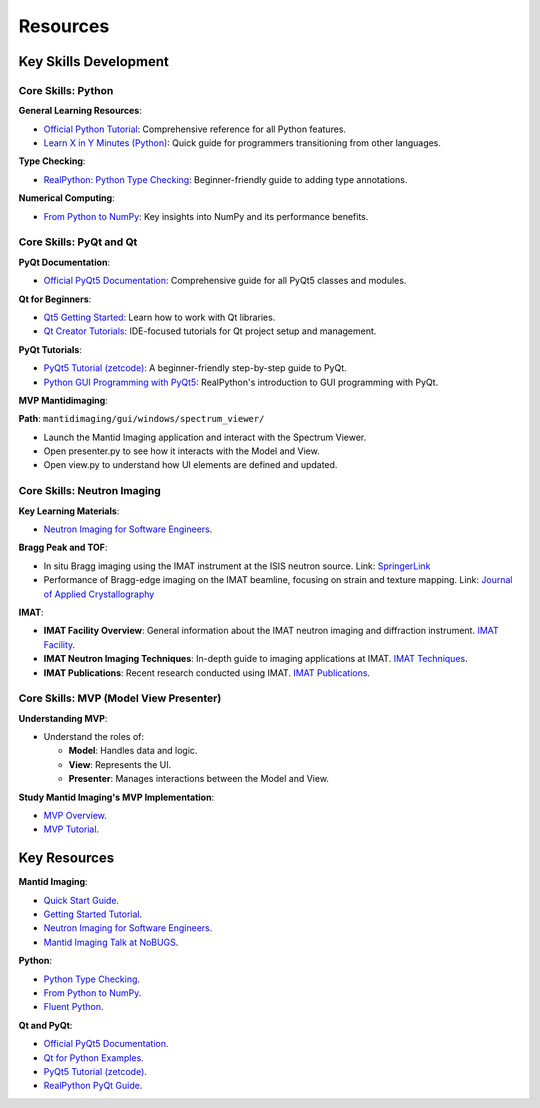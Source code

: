 Resources
==========

Key Skills Development
-----------------------

Core Skills: Python
~~~~~~~~~~~~~~~~~~~

**General Learning Resources**:

- `Official Python Tutorial <https://docs.python.org/3/tutorial/>`_: Comprehensive reference for all Python features.

- `Learn X in Y Minutes (Python) <https://learnxinyminutes.com/docs/python/>`_: Quick guide for programmers transitioning from other languages.


**Type Checking**:

- `RealPython: Python Type Checking <https://realpython.com/python-type-checking/>`_: Beginner-friendly guide to adding type annotations.


**Numerical Computing**:

- `From Python to NumPy <https://www.labri.fr/perso/nrougier/from-python-to-numpy>`_: Key insights into NumPy and its performance benefits.


Core Skills: PyQt and Qt
~~~~~~~~~~~~~~~~~~~~~~~~

**PyQt Documentation**:

- `Official PyQt5 Documentation <https://www.riverbankcomputing.com/static/Docs/PyQt5/>`_: Comprehensive guide for all PyQt5 classes and modules.


**Qt for Beginners**:

- `Qt5 Getting Started <https://doc.qt.io/qt-5/gettingstarted.html>`_: Learn how to work with Qt libraries.

- `Qt Creator Tutorials <https://doc.qt.io/qtcreator/index.html>`_: IDE-focused tutorials for Qt project setup and management.


**PyQt Tutorials**:

- `PyQt5 Tutorial (zetcode) <https://zetcode.com/gui/pyqt5/>`_: A beginner-friendly step-by-step guide to PyQt.

- `Python GUI Programming with PyQt5 <https://realpython.com/pyqt-python-gui-framework/>`_: RealPython's introduction to GUI programming with PyQt.


**MVP Mantidimaging**:

**Path**: ``mantidimaging/gui/windows/spectrum_viewer/``

- Launch the Mantid Imaging application and interact with the Spectrum Viewer.
- Open presenter.py to see how it interacts with the Model and View.
- Open view.py to understand how UI elements are defined and updated.


Core Skills: Neutron Imaging
~~~~~~~~~~~~~~~~~~~~~~~~~~~~~

**Key Learning Materials**:

- `Neutron Imaging for Software Engineers <https://stfc365.sharepoint.com/:w:/r/sites/mantidimaging/Shared%20Documents/Training/Neutron%20Imaging%20for%20Software%20Engineers.docx>`_.


**Bragg Peak and TOF**:

- In situ Bragg imaging using the IMAT instrument at the ISIS neutron source.
  Link: `SpringerLink <https://link.springer.com/article/10.1007/s11340-021-00754-1>`_

- Performance of Bragg-edge imaging on the IMAT beamline, focusing on strain and texture mapping.
  Link: `Journal of Applied Crystallography <https://pure.coventry.ac.uk/ws/portalfiles/portal/23635164/Binder4.pdf>`_

**IMAT**:

- **IMAT Facility Overview**:
  General information about the IMAT neutron imaging and diffraction instrument.
  `IMAT Facility <https://www.isis.stfc.ac.uk/Pages/IMAT.aspx>`_.

- **IMAT Neutron Imaging Techniques**:
  In-depth guide to imaging applications at IMAT.
  `IMAT Techniques <https://www.isis.stfc.ac.uk/Pages/Imaging.aspx>`_.

- **IMAT Publications**:
  Recent research conducted using IMAT.
  `IMAT Publications <https://www.isis.stfc.ac.uk/Pages/IMAT-Science-Highlights.aspx>`_.


Core Skills: MVP (Model View Presenter)
~~~~~~~~~~~~~~~~~~~~~~~~~~~~~~~~~~~~~~~

**Understanding MVP**:

- Understand the roles of:

  - **Model**: Handles data and logic.
  - **View**: Represents the UI.
  - **Presenter**: Manages interactions between the Model and View.


**Study Mantid Imaging's MVP Implementation**:

- `MVP Overview <https://developer.mantidproject.org/MVPDesign.html>`_.

- `MVP Tutorial <https://mantidproject.github.io/developer/MVPTutorial/>`_.


Key Resources
-------------

**Mantid Imaging**:

- `Quick Start Guide <https://mantidproject.github.io/mantidimaging/user_guide/tutorials/quick_start.html>`_.

- `Getting Started Tutorial <https://mantidproject.github.io/mantidimaging/developer_guide/tutorials/started.html>`_.

- `Neutron Imaging for Software Engineers <https://stfc365.sharepoint.com/:w:/r/sites/mantidimaging/Shared%20Documents/Training/Neutron%20Imaging%20for%20Software%20Engineers.docx>`_.

- `Mantid Imaging Talk at NoBUGS <https://www.youtube.com/watch?v=FvlMiDAH7jY>`_.


**Python**:

- `Python Type Checking <https://realpython.com/python-type-checking/>`_.

- `From Python to NumPy <https://www.labri.fr/perso/nrougier/from-python-to-numpy>`_.

- `Fluent Python <https://www.oreilly.com/library/view/fluent-python-2nd/9781492056348/>`_.


**Qt and PyQt**:

- `Official PyQt5 Documentation <https://www.riverbankcomputing.com/static/Docs/PyQt5/>`_.

- `Qt for Python Examples <https://doc.qt.io/qtforpython/examples.html>`_.

- `PyQt5 Tutorial (zetcode) <https://zetcode.com/gui/pyqt5/>`_.

- `RealPython PyQt Guide <https://realpython.com/pyqt-python-gui-framework/>`_.
